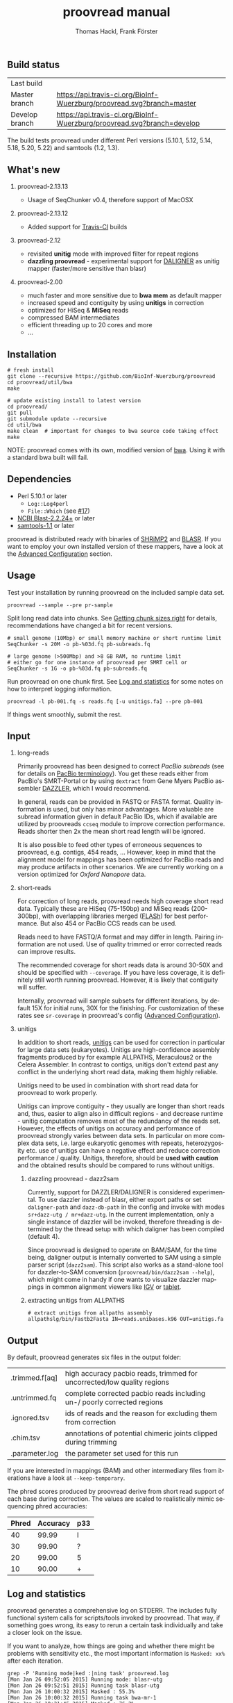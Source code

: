 #+LATEX: \pagebreak

** Build status
| Last build     | [[https://api.travis-ci.org/BioInf-Wuerzburg/proovread.svg]]                |
| Master branch  | [[https://api.travis-ci.org/BioInf-Wuerzburg/proovread.svg?branch=master]]  |
| Develop branch | [[https://api.travis-ci.org/BioInf-Wuerzburg/proovread.svg?branch=develop]] |

The build tests proovread under different Perl versions (5.10.1, 5.12,
5.14, 5.18, 5.20, 5.22) and samtools (1.2, 1.3).
** What's new
***** proovread-2.13.13
- Usage of SeqChunker v0.4, therefore support of MacOSX
***** proovread-2.13.12
- Added support for [[https://travis-ci.org/BioInf-Wuerzburg/proovread][Travis-CI]] builds
***** proovread-2.12
- revisited *unitig* mode with improved filter for repeat regions
- *dazzling proovread* - experimental support for [[https://dazzlerblog.wordpress.com/2014/12/31/damapper-and-other-dazzler-upgrades/][DALIGNER]] as unitig mapper (faster/more sensitive than blasr)
***** proovread-2.00
- much faster and more sensitive due to *bwa mem* as default mapper
- increased speed and contiguity by using *unitigs* in correction
- optimized for HiSeq & *MiSeq* reads
- compressed BAM intermediates
- efficient threading up to 20 cores and more
- ...
** Installation

#+BEGIN_EXAMPLE
  # fresh install
  git clone --recursive https://github.com/BioInf-Wuerzburg/proovread
  cd proovread/util/bwa
  make

  # update existing install to latest version
  cd proovread/
  git pull
  git submodule update --recursive
  cd util/bwa
  make clean  # important for changes to bwa source code taking effect
  make
#+END_EXAMPLE

NOTE: proovread comes with its own, modified version of [[#bwa-proovread][bwa]]. Using it
with a standard bwa built will fail.

** Dependencies

- Perl 5.10.1 or later
  - =Log::Log4perl=
  - =File::Which= (see [[https://github.com/BioInf-Wuerzburg/proovread/issues/17][#17]])
- [[ftp://ftp.ncbi.nlm.nih.gov/blast/executables/blast%2B/LATEST/][NCBI Blast-2.2.24+]] or later
- [[http://sourceforge.net/projects/samtools/files/samtools/][samtools-1.1]] or later

proovread is distributed ready with binaries of [[http://compbio.cs.toronto.edu/shrimp/shrimp][SHRiMP2]] and [[https://github.com/PacificBiosciences/blasr][BLASR]]. If you want
to employ your own installed version of these mappers, have a look at the
[[#advanced-configuration][Advanced Configuration]] section.

** Usage
Test your installation by running proovread on the included sample data set.

#+BEGIN_EXAMPLE
  proovread --sample --pre pr-sample
#+END_EXAMPLE

Split long read data into chunks. See [[#getting-chunk-sizes-right][Getting chunk sizes right]] for details,
recommendations have changed a bit for recent versions.

#+BEGIN_EXAMPLE
  # small genome (10Mbp) or small memory machine or short runtime limit
  SeqChunker -s 20M -o pb-%03d.fq pb-subreads.fq

  # large genome (>500Mbp) and >8 GB RAM, no runtime limit
  # either go for one instance of proovread per SMRT cell or
  SeqChunker -s 1G -o pb-%03d.fq pb-subreads.fq
#+END_EXAMPLE

Run proovread on one chunk first. See [[#log-and-statistics][Log and statistics]] for some notes on how to
interpret logging information.

#+BEGIN_EXAMPLE
  proovread -l pb-001.fq -s reads.fq [-u unitigs.fa] --pre pb-001
#+END_EXAMPLE

If things went smoothly, submit the rest.

** Input
*** long-reads
Primarily proovread has been designed to correct /PacBio subreads/ (see for
details on [[http://files.pacb.com/software/smrtanalysis/2.2.0/doc/smrtportal/help/!SSL!/Webhelp/Portal_PacBio_Glossary.htm][PacBio terminology]]). You get these reads either from PacBio's
SMRT-Portal or by using =dextract= from Gene Myers PacBio assembler [[http://dazzlerblog.wordpress.com/2014/03/22/the-dextractor-module-save-disk-space-for-your-pacbio-projects/][DAZZLER]],
which I would recommend.

In general, reads can be provided in FASTQ or FASTA format. Quality information
is used, but only has minor advantages. More valuable are subread information
given in default PacBio IDs, which if available are utilized by proovreads
=ccseq= module to improve correction performance. Reads shorter then 2x the mean
short read length will be ignored.

It is also possible to feed other types of erroneous sequences to proovread,
e.g. contigs, 454 reads, ... However, keep in mind that the alignment model for
mappings has been optimized for PacBio reads and may produce artifacts in other
scenarios. We are currently working on a version optimized for /Oxford Nanopore/
data.

*** short-reads
For correction of long reads, proovread needs high coverage short read
data. Typically these are HiSeq (75-150bp) and MiSeq reads (200-300bp), with
overlapping libraries merged ([[http://ccb.jhu.edu/software/FLASH/][FLASh]]) for best performance. But also 454 or
PacBio CCS reads can be used.

Reads need to have FASTQ/A format and may differ in length. Pairing information
are not used. Use of quality trimmed or error corrected reads can improve
results.

The recommended coverage for short reads data is around 30-50X and should be
specified with =--coverage=. If you have less coverage, it is definitely still
worth running proovread. However, it is likely that contiguity will suffer.

Internally, proovread will sample subsets for different iterations, by default
15X for initial runs, 30X for the finishing. For customization of these rates
see =sr-coverage= in proovread's config ([[#advanced-configuration][Advanced Configuration]]).

*** unitigs
In addition to short reads, [[http://wgs-assembler.sourceforge.net/wiki/index.php/Celera_Assembler_Terminology][unitigs]] can be used for correction in particular for
large data sets (eukaryotes). Unitigs are high-confidence assembly fragments
produced by for example ALLPATHS, Meraculous2 or the Celera Assembler. In
contrast to contigs, unitigs don't extend past any conflict in the underlying
short read data, making them highly reliable. 

Unitigs need to be used in combination with short read data for proovread to
work properly. 

Unitigs can improve contiguity - they usually are longer than short reads and,
thus, easier to align also in difficult regions - and decrease runtime - unitig
computation removes most of the redundancy of the reads set. However, the
effects of unitigs on accuracy and performance of proovread strongly varies
between data sets. In particular on more complex data sets, i.e. large
eukaryotic genomes with repeats, heterozygosity etc. use of unitigs can have a
negative effect and reduce correction performance / quality. Unitigs, therefore,
should be *used with caution* and the obtained results should be compared to
runs without unitigs.

**** dazzling proovread - dazz2sam
Currently, support for DAZZLER/DALIGNER is considered experimental. To use
dazzler instead of blasr, either export paths or set =daligner-path= and
=dazz-db-path= in the config and invoke with modes
=sr+dazz-utg / mr+dazz-utg=. In the current implementation, only a single
instance of dazzler will be invoked, therefore threading is determined by the
thread setup with which daligner has been compiled (default 4).

Since proovread is designed to operate on BAM/SAM, for the time being, daligner
output is internally converted to SAM using a simple parser script
(=dazz2sam=). This script also works as a stand-alone tool for dazzler-to-SAM
conversion (=proovread/bin/dazz2sam --help=), which might come in handy if one
wants to visualize dazzler mappings in common alignment viewers like [[http://www.broadinstitute.org/igv/][IGV]] or
[[http://ics.hutton.ac.uk/tablet/][tablet]].

**** extracting unitigs from ALLPATHS
#+BEGIN_EXAMPLE
# extract unitigs from allpaths assembly
allpathslg/bin/Fastb2Fasta IN=reads.unibases.k96 OUT=unitigs.fa 
#+END_EXAMPLE

** Output
By default, proovread generates six files in the output folder:

| .trimmed.f[aq] | high accuracy pacbio reads, trimmed for uncorrected/low quality regions |
| .untrimmed.fq  | complete corrected pacbio reads including un-/ poorly corrected regions |
| .ignored.tsv   | ids of reads and the reason for excluding them from correction          |
| .chim.tsv      | annotations of potential chimeric joints clipped during trimming        |
| .parameter.log | the parameter set used for this run                                     |

If you are interested in mappings (BAM) and other intermediary files from
iterations have a look at =--keep-temporary=.

The phred scores produced by proovread derive from short read support of each
base during correction. The values are scaled to realistically mimic sequencing
phred accuracies:

| Phred | Accuracy | p33 |
|-------+----------+-----|
|    40 |    99.99 | I   |
|    30 |    99.90 | ?   |
|    20 |    99.00 | 5   |
|    10 |    90.00 | +   |

** Log and statistics


proovread generates a comprehensive log on STDERR. The includes fully functional
system calls for scripts/tools invoked by proovread. That way, if something goes
wrong, its easy to rerun a certain task individually and take a closer look on the
issue.

If you want to analyze, how things are going and whether there might be problems
with sensitivity etc., the most important information is =Masked: xx%= after
each iteration.

#+BEGIN_EXAMPLE
grep -P 'Running mode|ked :|ning task' proovread.log
[Mon Jan 26 09:52:05 2015] Running mode: blasr-utg
[Mon Jan 26 09:52:51 2015] Running task blasr-utg
[Mon Jan 26 10:00:32 2015] Masked : 55.3%
[Mon Jan 26 10:00:32 2015] Running task bwa-mr-1
[Mon Jan 26 10:21:45 2015] Masked : 76.2%
[Mon Jan 26 10:28:14 2015] Running task bwa-mr-2
[Mon Jan 26 10:37:55 2015] Masked : 92.2%
[Mon Jan 26 10:39:46 2015] Running task bwa-mr-finish
[Mon Jan 26 10:51:19 2015] Masked : 93.0%
#+END_EXAMPLE

Masked regions are regions that have already been corrected at high
confidence, minus some edge fraction, which remains unmasked in order to
serve as seeds for subsequent iterations. After the first iteration, you should
have a masking percentage > 50-75%, strongly depending on quality, type and
coverage of your data. With each iteration, this value should increase.

Prior to the final iteration, all data is unmasked and the final iteration is
run with strict settings on entirely unmasked data. The obtained percentage can
be slightly lower as in the last iteration, and is roughly equal to the amount
of read bases that will make it to high-confidence .trimmed.fq output.

** Advanced Configuration 

proovread comes with a comprehensive configuration, which allows tuning down to
the algorithms core parameters. A custom configuration template can be generated
with =--create-cfg=. Instructions on format etc. can be found inside the
template file.

** Algorithm and Implementation
Algorithm and Implementation are described in detail in the [[http://dx.doi.org/10.1093/bioinformatics/btu392][proovread
publication]]. An overview is given in on the [[https://github.com/BioInf-Wuerzburg/proovread/blob/master/media/proovread-poster.pdf][proovread mechanism poster]].

*** bwa-proovread


proovread does local score comparison, rather than using a single hard
cut-off. bwa-proovread is modified in the same fashion. =proovread.[ch]= extend
bwa with an implementation of proovread's binning algorithm. Reporting of
alignments is determined by score-comparison within bins. That way repeat
alignments are filtered early on, increasing performance and largely reducing
disk space requirements.

** FAQs and general Remarks
*** Getting chunk sizes right ([[https://github.com/BioInf-Wuerzburg/proovread/issues/48][#48]])
Splitting your long read data into chunks of appropriate size is an important
step to match your particular data set with proovread's correction procedure as
well as with the computational hardware and infrastructure you are using.

Splitting can be carried out with proovread's =SeqChunker= program. It accepts
chunk sizes in bytes, megabytes, gigabytes, ... (see =SeqChunker --help= for
more options). One byte equals one character. Fastq files use one character per
base (bp) plus on character for the quality of the base, and a few more
characters are required for the header of each read. Hence, for fastq 2 bytes
roughly transfer to 1 bp.

Rule of thumb for creating and running chunks: *Max size and threads for best
performance, but with respect to the following limits:*

- Genome size: chunks should not contain more than 1X coverage of the genome,
  i.e. 10 Mbp genome: 20M chunk, 2GB genome: 4G chunks, ...
- RAM of machines: chunk size directly correlates with memory consumption. Try 8GB: <400M, 16GB: <800, ...
- Runtime limit: chunk size directly correlates with runtime. If you submit jobs
  to a scheduling system with per job runtime limits, decrease chunk size to
  match those limits if necessary. 

Note, it always make sense, especially for large genomes/data sets to initially
generate at least one small chunk and run proovread on this chunk to get an idea
of overall performance.

#+BEGIN_SRC 
# generate a single <10Mbp chunk
SeqChunker -s 20M -l 1 -o pb-%03d.fq pb-subreads.fq
#+END_SRC

*** What to expect from correction / Crunching numbers

Just to give you a hands-on idea of what to expect from correction. Here are some stats of the latest correction
I ran. It's from one PacBio cell of a 50Mb heterozygous eukaryote genome (I will add some more numbers on other
data sets and correction tools soon) 

|               |       raw   |   proovread |     lordec |
|---------------+-------------+-------------+------------|
| Sequences     |      56,877 |      55,493 |     53,676 |
| Total (bp)    | 315,511,633 | 236,687,413 | 99,379,617 |
| Longest (bp)  |      27,874 |      24,682 |     13,917 |
| Shortest (bp) |       1,000 |       1,000 |      1,000 |
| N50 (bp)      |       7,592 |       6,236 |      1,877 |
| N90 (bp)      |       2,887 |       1,934 |      1,141 |

*** Why do proovread results from two identical runs differ / Is proovread deterministic?

One might expect that proovread results are deterministic - meaning reproducible
in identical form if input data is identical. This, however, is not the case in
a couple of steps:

**** bwa mem mappings
bwa employs heuristics that allow for slightly different
results in repeated runs. In particular, one feature is prone to generate
differences when employed in proovread's iterative strategy: for performance
reasons bwa encodes nucleotides using 2 bits only, meaning bwa only has a
four letter alphabet =[ATGC]=. Other bases, including =NNNN= stretches used
for masking by proovread, are converted into random =[ATGC]= strings. This,
in particular, effects alignments at the margins of masked regions:
#+BEGIN_EXAMPLE
     orig | ATGAATTGGTTAATCTGC
   masked | ATGAATTGGTNNNNNNNN
     read |    AATTGGTTAAT
          |
  rand-01 | ATGAATTGGTAGCCATGG
          |    |||||||
   aln-01 |    AATTGGT
          |
  rand-02 | ATGAATTGGTTTATCTGC
          |    |||||||| ||
   aln-02 |    AATTGGTTAAT
#+END_EXAMPLE

**** sorting with threshold
Whenever there are decisions to make for sorted list in combination with fixed 
amount of items to keep/remove, things get non-deterministic if identical values in sorting
fields occur. In proovread, this for example affects filtering of "best alignments" in
bins (localized scoring context).

**** consensus calling
50-50 ratios in base calling will result in one randomly
chosen alternative, minimizing a particular bias.

*** Read IDs don't look like proper PacBio subread IDs / no-ccs mode ([[https://github.com/BioInf-Wuerzburg/proovread/issues/27][#27]], [[https://github.com/BioInf-Wuerzburg/proovread/issues/76][#76]])
proovread by default expects to work with PacBio subread data (see [[http://files.pacb.com/software/smrtanalysis/2.2.0/doc/smrtportal/help/!SSL!/Webhelp/Portal_PacBio_Glossary.htm][PacBio
terminology]] / [[https://github.com/PacificBiosciences/SMRT-Analysis/wiki/Data-files-you-received-from-your-service-provider][PacBio SMRT data]]). The reads have a standardized header as shown
below, that provide information about the relative location of an individual
subread within the full polymerase read. proovread scans header based on this
convention to parse the subread coordinates, which are required to generate
circular consensus sequences.

A /Read IDs don't look like proper PacBio subread IDs/ warning will be thrown in
case the provided data does not match this convention. *If your data are not
PacBio subreads, you can ignore this warning*. proovread will simply skip the
circular consensus step. If your data are subreads, then something is off with
their format.


#+BEGIN_SRC
 m140415_143853_42175_c100635972550000001823121909121417_s1_p0/553/3100_11230
└1┘└────2─────┘ └─3─┘ └────────────────4────────────────┘└5┘└6┘└7┘ └───8────┘
#+END_SRC

1. =m= = movie
2. Time of Run Start (=yymmdd_hhmmss=)
3. Instrument Serial Number
4. SMRT Cell Barcode
5. Set Number (a.k.a. "Look Number". Deprecated field, used in earlier version of RS)
6. Part Number (usually =p0=, =X0= when using expired reagents)
7. ZMW hole number, unique read ID within cell
8. Subread Region (=start_stop= using polymerase read coordinates)

*** Chimeras, siamaeras and so on
**** Chimeras in general
OK, let's try to clarify terminology. PacBio generates two types of chimeric reads:

***** 1. unsplit subreads, i.e. siamaera 
Reads structure looks like this: =----R1--->--A--<--R1.rc--=. This happens quite
frequently, however, it strongly depends on chemistry and particularly the
quality of the libary prep. The more short DNA fragments make it through size
selection, the more chances for having multiple subreads in one read... I've
seen libraries form <1% to >5%.
***** 2. random fusion chimeras
I'm not exactly sure, when or how this happens, but there is a fraction of
reads, where random sequences seem to be fused together. Probably some blunt end
ligations during library prep, or similar effect ... This seems to happen quite
rarely, and it is hard to quantify exactly, as there are other effects, that can
cause reads to look like chimeras, although they aren't. For proper
quantification, you would need a perfect reference (no collapsed copies, etc),
your sample should not contain any structural variations, all reads would have
to map uniquely, so no large genomes with repeats... And also correction itself
can generate chimeras in-silico, e.g. if there are regions with multiple, yet
slightly different copies in the sequenced genome, and this variation is lost in
consensus steps.

**** chimera detection (short read based)
There are three cases one needs to consider when looking at proovread's chimera
detection based in short reads mappings:

***** 1. no alignments across breakpoint
#+BEGIN_SRC
:---->     <-----: short reads
:----->   <------:
:-------|--------: chimeric pacbio sequence
#+END_SRC

This happens often with siameras, because at the breakpoint, there is a
(corrupted) adapter sequence that is not present in short read data. But also if
original sequences and the sequence that was put their through fusion look
rather different. In this case, it comes down to a) the sensitivity and scoring
of the alignments and b) the mode of mapping (shrimp aligns global, bwa aligns
local with a penalty on trimmed alignments, making breakpoint overlap alignments
less likely.)

In any case, it is not possible to detect the fusion event. However, these
regions will be removed during trimming, since there is no coverage for the
consensus, hence, at least trimmed reads won't be chimeric.

***** 2. not enough inconsistencies in aligned reads
#+BEGIN_SRC
:-->  <A-G-------: short reads
:------A-G>   <--:
:------A|G-------: chimeric pacbio sequence
#+END_SRC

If original and fusion sequence look similar, you will get short read coverage
at the breakpoint, but unless their are inconsistencies in the bases of aligned
reads, the chimera will go undetected.

***** 3. detectable chimera
#+BEGIN_SRC
:-->  <C-G-------: short reads
:------A-T>   <--:
:------A|G-------: chimeric pacbio sequence
#+END_SRC

If there is short read coverage at the breakpoint and there are differences in
reads overlapping from either side, proovread will call the chimera, report it
to *.chim.tsv and split the reads accordingly when writing trimmed output
(=SeqFilter --substr *.chim.tsv=). Details of detection and assessment of
"differences" are described in more detail in the paper. But basically, I
compare whether splitting would decrease overall error rates at the location or
not.

**** siamaera detection (by long read structure)
The siamaera module works independently of short read alignments and
specifically targets improperly split subreads. This module wasn't part of the
original publication, I added it, because in some of my data sets, quite a lot
of this type of reads made it through correction, giving me trouble during
assembly. It's neither pretty nor fast, but gets the job done. It works
pretty reliable, however, there is a chance that palindromic regions get trimmed
as well. 

When I introduced this filter, I also decreased sensitivity of proovreads
internal "detect-chimera" filter. Original settings were rather hypersensitive -
better-safe-than-sorry - working well for the paper data, but producing quite a
lot of false positives on complex and particularly heterozygous data sets.

Siamaeric reads usually are separated by short joint sequences (corrupted
adapter). Detection is based on blasting and identifying reads with reverse
complement self hits. Reads are trimmed to the longest non-chimaeric subsequence
without joint sequence.

#+BEGIN_SRC
      ----R--->--J--<--R.rc--  siamaeric read
      ----R--->                trimmed read

      --R->-J-<----R.rc-----   siameric read2
              <----R.rc-----   trimmed read2
#+END_SRC

**** Running chimera and siamaera trimming stand-alone ([[https://github.com/BioInf-Wuerzburg/proovread/issues/75][#75]])
After the iterative correction, proovread runs trimming of low-quality regions,
potential chimera and siamaera breakpoints all in one step (=Quality trimming
and siamaera filtering raw output= in the log). To run chimera/siamaera
indepedently quality trimming, you can use the following commands:

#+BEGIN_SRC 
# setup environment
export PATH=/path/to/proovread/bin:$PATH
export PERL5LIB=/path/to/proovread/lib:$PERL5LIB

# proovread run data
PRE=/path/to/run-prefix/prefix

# chimera trim only, no low-quality
SeqFilter \
 --in $PRE.untrimmed.fq \
 --phred-offset 33 \
 --min-length 500 `# proovread default` \
 --substr $PRE.chim.tsv \
 --out $PRE.chimera-only.fq 

# siamaera trim only
siamaera \
 < $PRE.untrimmed.fq \
 > $PRE.siamaera.fq
#+END_SRC
** Citing proovread
If you use proovread, please cite:

[[http://dx.doi.org/10.1093/bioinformatics/btu392][proovread]]: large-scale high accuracy PacBio correction through iterative short
read consensus. Hackl, T.; Hedrich, R.; Schultz, J.; Foerster, F. (2014).

Please, also recognize the authors of software packages, employed by proovread:

Exploring single-sample SNP and INDEL calling with whole-genome de novo
assembly. Li H. (2012) ([[http://dx.doi.org/10.1093/bioinformatics/bts280][bwa]])

Mapping single molecule sequencing reads using basic local alignment with
successive refinement ([[http://dx.doi.org/10.1186/1471-2105-13-238][BLASR]]): application and theory. Mark J Chaisson; Glenn
Tesler. (2012)

[[http://dx.doi.org/10.1371/journal.pcbi.1000386][SHRiMP]]: Accurate Mapping of Short Color-space Reads. Stephen M Rumble; Phil
Lacroute; Adrian V. Dalca; Marc Fiume; Arend Sidow; Michael Brudno. (2009)

** Contact
If you have any questions, encounter problems or potential bugs, don't hesitate
to contact us. Either report [[https://github.com/BioInf-Wuerzburg/proovread/issues][issues]] on github or write an email to:

- Thomas Hackl - thackl@lim4.de
- Frank Foerster - frank.foerster@uni-wuerzburg.de


#+TITLE: proovread manual
#+AUTHOR: Thomas Hackl, Frank Förster
#+EMAIL: thackl@lim4.de, frank.foerster@uni-wuerzburg.de
#+LANGUAGE: en
#+OPTIONS: ^:nil date:nil H:2 todo:nil
#+LaTeX_CLASS: scrartcl
#+LaTeX_CLASS_OPTIONS: [a4paper,12pt,headings=small]
#+LaTeX_HEADER: \setlength{\parindent}{0pt}
#+LaTeX_HEADER: \setlength{\parskip}{1.5ex}
#+LATEX_HEADER: \renewcommand{\familydefault}{\sfdefault}

